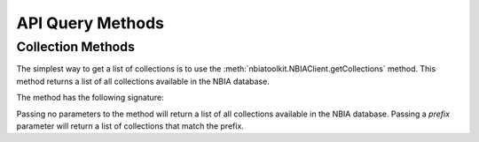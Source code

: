 API Query Methods
----------------------


Collection Methods
^^^^^^^^^^^^^^^^^^
The simplest way to get a list of collections is to use the
:meth:`nbiatoolkit.NBIAClient.getCollections` method.
This method returns a list of all collections available in the NBIA database.

The method has the following signature:

.. automethod:: nbiatoolkit.NBIAClient.getCollections

Passing no parameters to the method will return a list of all collections available in the NBIA database.
Passing a `prefix` parameter will return a list of collections that match the prefix.

.. tabs::

   .. tab:: Python

      .. exec_code::

         from nbiatoolkit import NBIAClient

         client = NBIAClient(return_type = "dataframe")
         collections_df = client.getCollections(prefix='TCGA')

         print(f"The number of available collections is {len(collections_df)}")

         print(collections_df)


.. automethod:: nbiatoolkit.NBIAClient.getCollectionDescriptions

.. tabs::

   .. tab:: Python

      .. exec_code::

         # --- hide: start ---
         from nbiatoolkit import NBIAClient
         from pprint import pprint as print
         # --- hide: stop ---

         with NBIAClient() as client:
            desc = client.getCollectionDescriptions(collectionName = "TCGA-BLCA")[0]

         print(desc['Description'])
         print(desc['DescriptionURI'])
         print(desc['LastUpdated'])



.. automethod:: nbiatoolkit.NBIAClient.getCollectionPatientCount


.. tabs::

   .. tab:: Python

      .. exec_code::

         # --- hide: start ---
         from nbiatoolkit import NBIAClient
         # --- hide: stop ---

         with NBIAClient() as client:
            counts_df = client.getCollectionPatientCount(
               prefix = "TCGA",
               return_type="dataframe"
            )

         print(counts_df)
